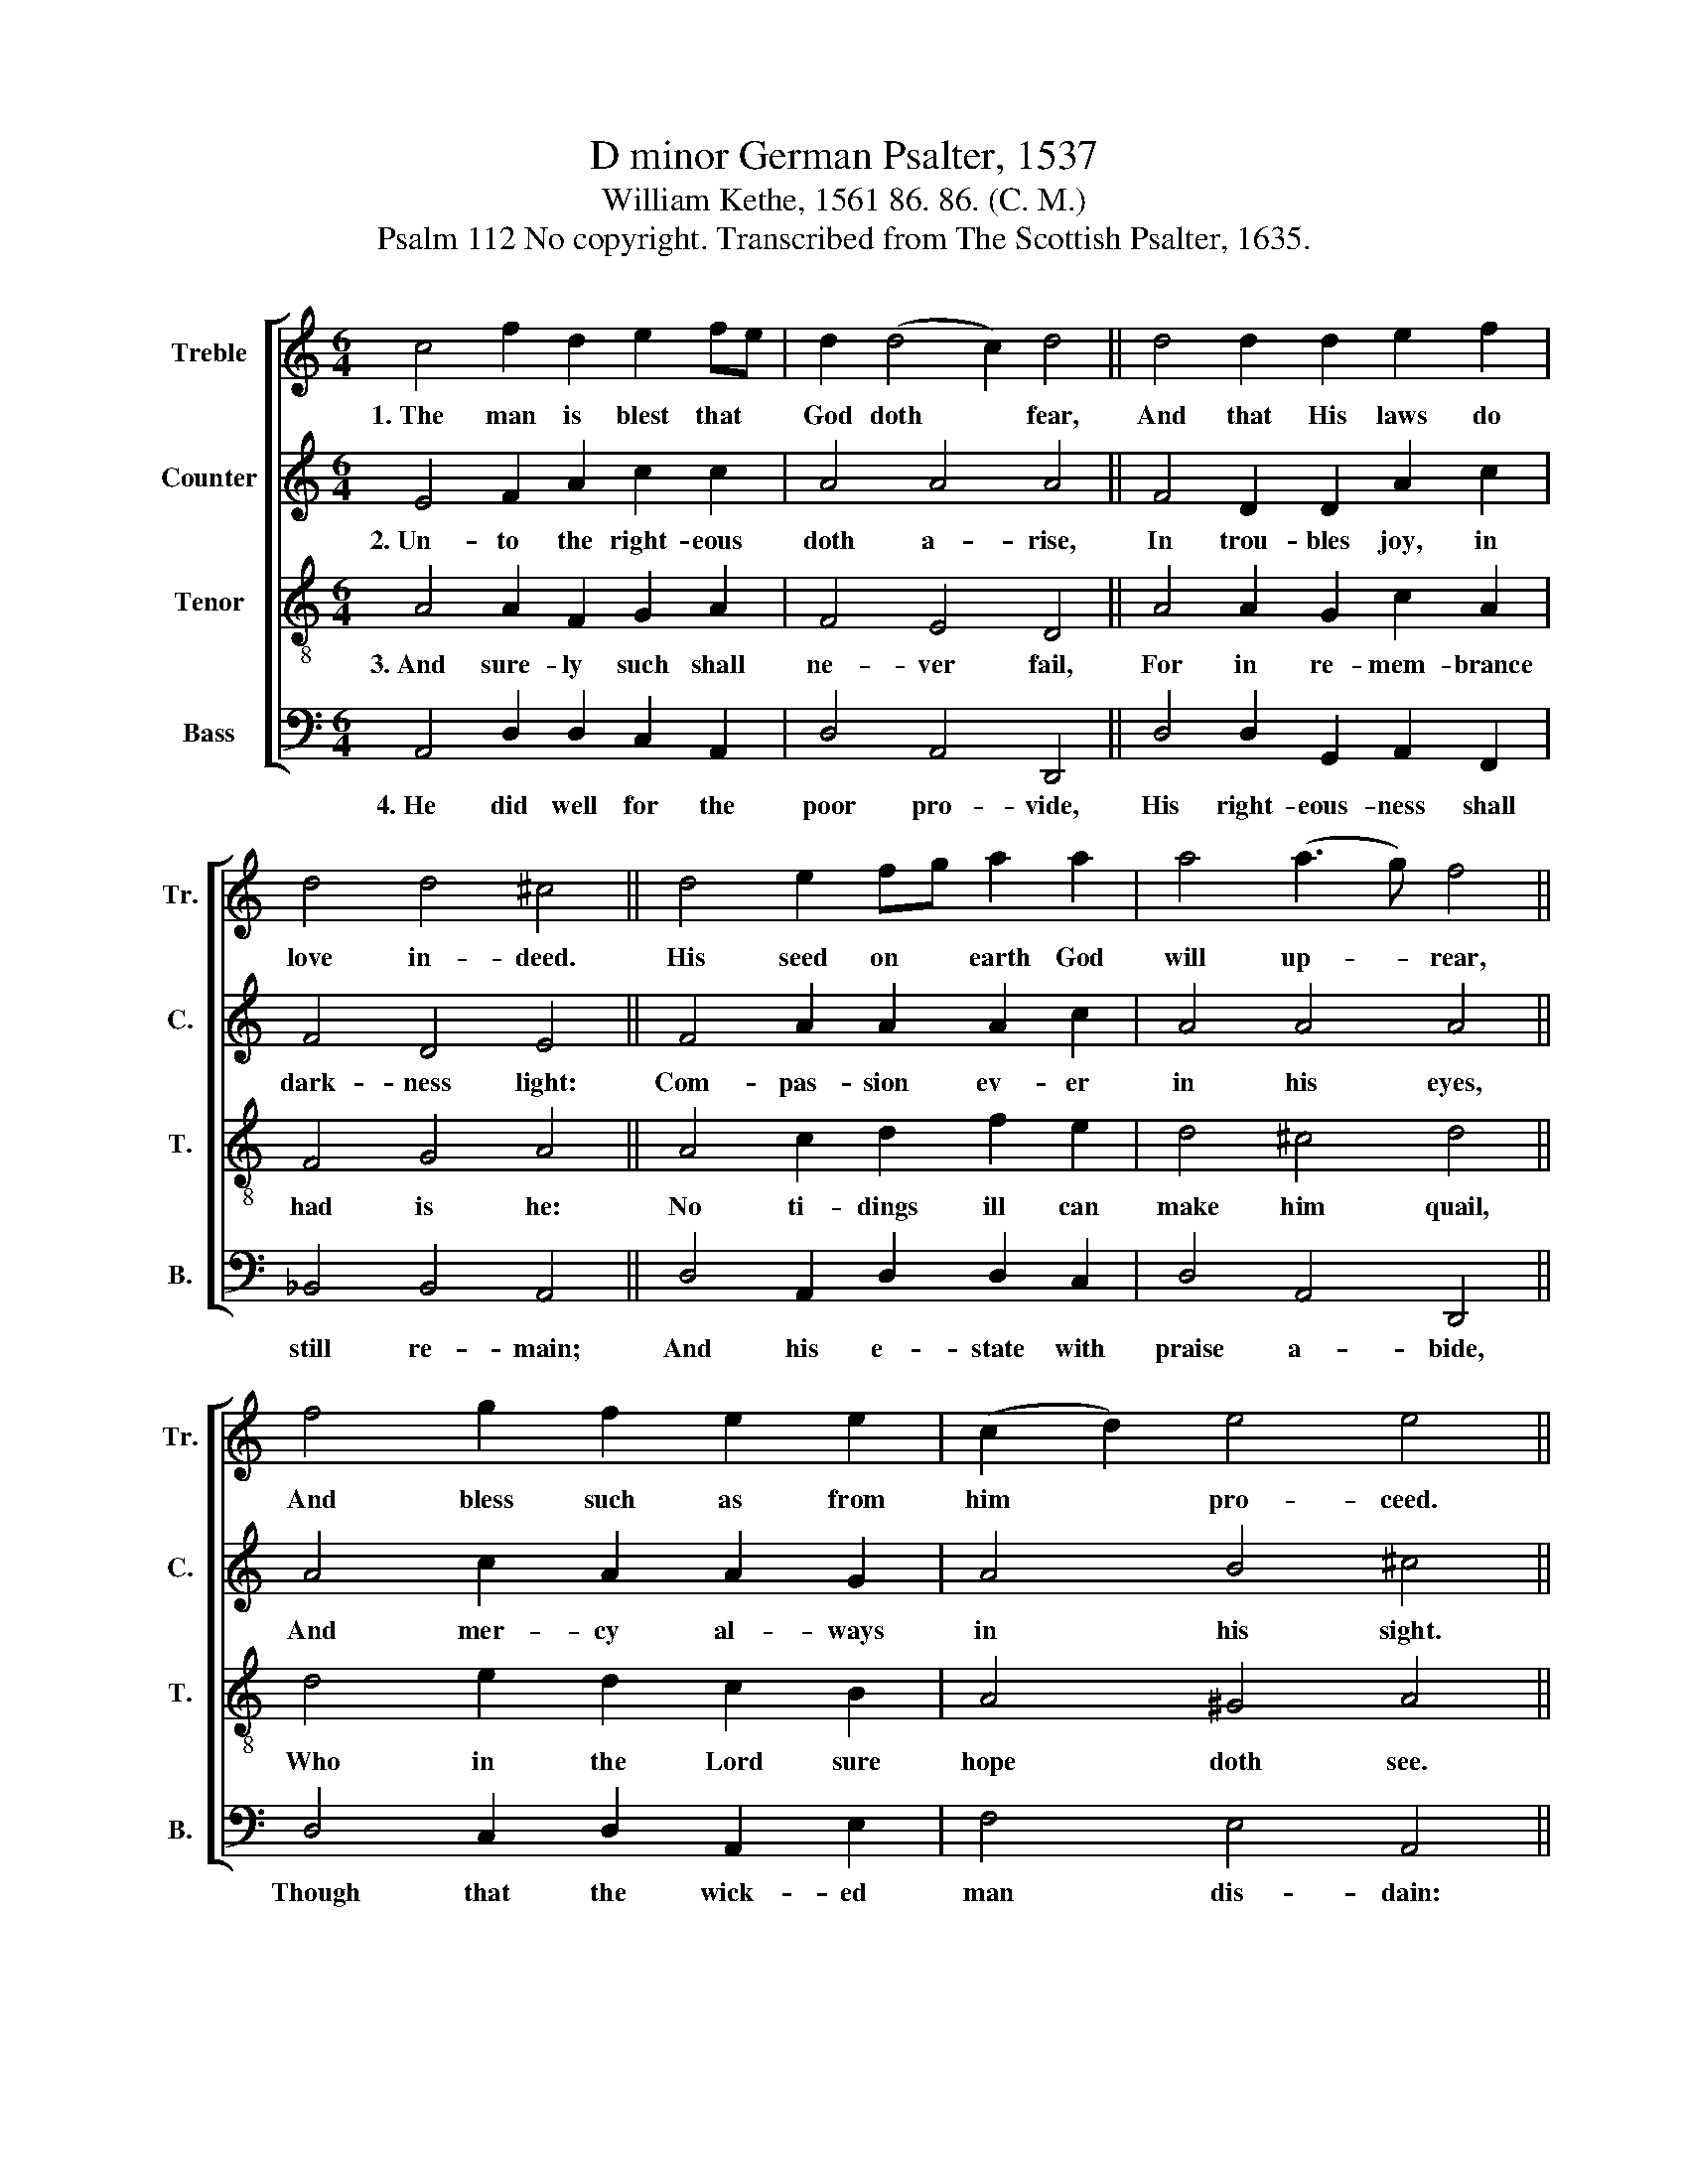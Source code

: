 X:1
T:D minor German Psalter, 1537
T:William Kethe, 1561 86. 86. (C. M.)
T:Psalm 112 No copyright. Transcribed from The Scottish Psalter, 1635.
%%score [ 1 2 3 4 ]
L:1/8
M:6/4
K:C
V:1 treble nm="Treble" snm="Tr."
V:2 treble nm="Counter" snm="C."
V:3 treble-8 nm="Tenor" snm="T."
V:4 bass nm="Bass" snm="B."
V:1
 c4 f2 d2 e2 fe | d2 (d4 c2) d4 || d4 d2 d2 e2 f2 | d4 d4 ^c4 || d4 e2 fg a2 a2 | a4 (a3 g) f4 || %6
w: 1.~The man is blest that *|God doth * fear,|And that His laws do|love in- deed.|His seed on * earth God|will up- * rear,|
 f4 g2 f2 e2 e2 | (c2 d2) e4 e4 || f4 e2 e2 e2 f2 | f4 g4 a4 || f4 g2 f3 e d2 | %11
w: And bless such as from|him * pro- ceed.|His house with good he|will ful- fill,|His right- eous- ness en-|
[M:8/4] a4 (a3 g) ^f8 |] %12
w: dure shall * still.|
V:2
 E4 F2 A2 c2 c2 | A4 A4 A4 || F4 D2 D2 A2 c2 | F4 D4 E4 || F4 A2 A2 A2 c2 | A4 A4 A4 || %6
w: 2.~Un- to the right- eous|doth a- rise,|In trou- bles joy, in|dark- ness light:|Com- pas- sion ev- er|in his eyes,|
 A4 c2 A2 A2 G2 | A4 B4 ^c4 || A4 A2 G2 G2 c2 | (c2 A2) c4 A4 || d4 d2 d2 A2 d2 | %11
w: And mer- cy al- ways|in his sight.|Yea, pi- ty mo- veth|such * to lend,|He doth my judg- ment|
[M:8/4] (^c2 d3) (e c2) d8 |] %12
w: things * ex- * pend.|
V:3
 A4 A2 F2 G2 A2 | F4 E4 D4 || A4 A2 G2 c2 A2 | F4 G4 A4 || A4 c2 d2 f2 e2 | d4 ^c4 d4 || %6
w: 3.~And sure- ly such shall|ne- ver fail,|For in re- mem- brance|had is he:|No ti- dings ill can|make him quail,|
 d4 e2 d2 c2 B2 | A4 ^G4 A4 || d4 c2 B2 c2 A2 | A4 G4 F4 || A4 _B2 A2 F2 G2 |[M:8/4] F4 E4 D8 |] %12
w: Who in the Lord sure|hope doth see.|His heart is firm, his|fear is past,|For he shall see his|foes down- cast.|
V:4
 A,,4 D,2 D,2 C,2 A,,2 | D,4 A,,4 D,,4 || D,4 D,2 G,,2 A,,2 F,,2 | _B,,4 B,,4 A,,4 || %4
w: 4.~He did well for the|poor pro- vide,|His right- eous- ness shall|still re- main;|
 D,4 A,,2 D,2 D,2 C,2 | D,4 A,,4 D,,4 || D,4 C,2 D,2 A,,2 E,2 | F,4 E,4 A,,4 || %8
w: And his e- state with|praise a- bide,|Though that the wick- ed|man dis- dain:|
 D,4 A,,2 E,2 C,2 F,2 | F,4 C,4 F,,4 || D,4 G,,2 D,2 D,2 G,,2 |[M:8/4] A,,4 A,,4 D,,8 |] %12
w: Yea, gnash his teeth there-|at shall he,|And so con- sume his|state to see.|

